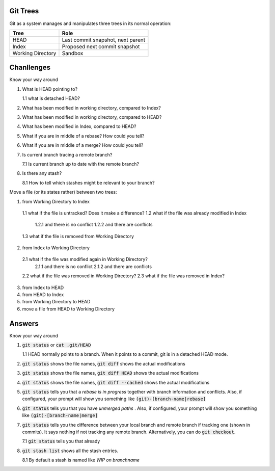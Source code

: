 *********
Git Trees
*********

Git as a system manages and manipulates three trees in its normal operation:

+-------------------+-----------------------------------+
| Tree              | Role                              |
+===================+===================================+
| HEAD              | Last commit snapshot, next parent |
+-------------------+-----------------------------------+
| Index             | Proposed next commit snapshot     |
+-------------------+-----------------------------------+
| Working Directory | Sandbox                           |
+-------------------+-----------------------------------+


***********
Chanllenges
***********

Know your way around

1. What is HEAD pointing to?

   1.1 what is detached HEAD?
2. What has been modified in working directory, compared to Index?
3. What has been modified in working directory, compared to HEAD?
4. What has been modified in Index, compared to HEAD?
5. What if you are in middle of a rebase? How could you tell?
6. What if you are in middle of a merge? How could you tell?
7. Is current branch tracing a remote branch?

   7.1 Is current branch up to date with the remote branch?
8. Is there any stash?

   8.1 How to tell which stashes might be relevant to your branch?


Move a file (or its states rather) between two trees:

1. from Working Directory to Index
  1.1 what if the file is untracked? Does it make a difference?
  1.2 what if the file was already modified in Index
    1.2.1 and there is no conflict
    1.2.2 and there are conflicts
  1.3 what if the file is removed from Working Directory
2. from Index to Working Directory
  2.1 what if the file was modified again in Working Directory?
    2.1.1 and there is no conflict
    2.1.2 and there are conflicts
  2.2 what if the file was removed in Working Directory?
  2.3 what if the file was removed in Index?
3. from Index to HEAD
4. from HEAD to Index
5. from Working Directory to HEAD
6. move a file from HEAD to Working Directory


*******
Answers
*******

Know your way around

1. :code:`git status` or :code:`cat .git/HEAD`

   1.1 HEAD normally points to a branch. When it points to a commit, git is in a detached HEAD mode.
2. :code:`git status` shows the file names, :code:`git diff` shows the actual modifications
3. :code:`git status` shows the file names, :code:`git diff HEAD` shows the actual modifications
4. :code:`git status` shows the file names, :code:`git diff --cached` shows the actual modifications
5. :code:`git status` tells you that a *rebase is in progress* together with branch information and conflicts. Also, if configured, your prompt will show you something like :code:`(git)-[branch-name|rebase]`
6. :code:`git status` tells you that you have *unmerged paths* . Also, if configured, your prompt will show you something like :code:`(git)-[branch-name|merge]`
7. :code:`git status` tells you the difference between your local branch and remote branch if tracking one (shown in commits). It says nothing if not tracking any remote branch. Alternatively, you can do :code:`git checkout`.

   7.1 :code:`git status` tells you that already
8. :code:`git stash list` shows all the stash entries.

   8.1 By default a stash is named like *WIP on branchname*
